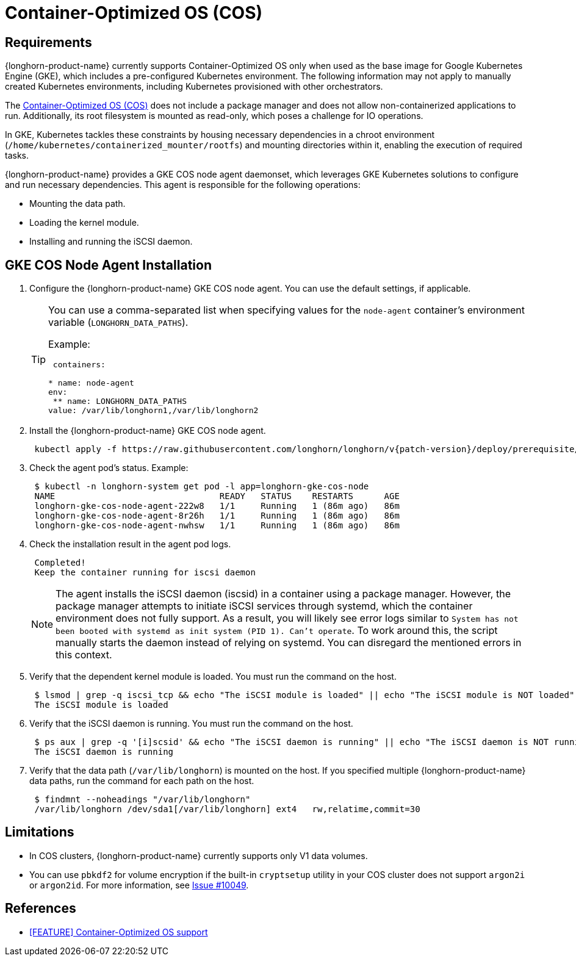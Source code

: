 = Container-Optimized OS (COS)
:current-version: {page-component-version}

== Requirements

{longhorn-product-name} currently supports Container-Optimized OS only when used as the base image for Google Kubernetes Engine (GKE), which includes a pre-configured Kubernetes environment. The following information may not apply to manually created Kubernetes environments, including Kubernetes provisioned with other orchestrators.

The https://cloud.google.com/container-optimized-os/docs[Container-Optimized OS (COS)] does not include a package manager and does not allow non-containerized applications to run. Additionally, its root filesystem is mounted as read-only, which poses a challenge for IO operations.

In GKE, Kubernetes tackles these constraints by housing necessary dependencies in a chroot environment (`/home/kubernetes/containerized_mounter/rootfs`) and mounting directories within it, enabling the execution of required tasks.

{longhorn-product-name} provides a GKE COS node agent daemonset, which leverages GKE Kubernetes solutions to configure and run necessary dependencies. This agent is responsible for the following operations:

* Mounting the data path.
* Loading the kernel module.
* Installing and running the iSCSI daemon.

== GKE COS Node Agent Installation

. Configure the {longhorn-product-name} GKE COS node agent. You can use the default settings, if applicable.
+
[TIP]
====
You can use a comma-separated list when specifying values for the `node-agent` container's environment variable (`LONGHORN_DATA_PATHS`).

Example:

[,yaml]
----
 containers:

* name: node-agent
env:
 ** name: LONGHORN_DATA_PATHS
value: /var/lib/longhorn1,/var/lib/longhorn2
----
====

. Install the {longhorn-product-name} GKE COS node agent.
+
----
 kubectl apply -f https://raw.githubusercontent.com/longhorn/longhorn/v{patch-version}/deploy/prerequisite/longhorn-gke-cos-node-agent.yaml
----

. Check the agent pod's status.
 Example:
+
----
 $ kubectl -n longhorn-system get pod -l app=longhorn-gke-cos-node
 NAME                                READY   STATUS    RESTARTS      AGE
 longhorn-gke-cos-node-agent-222w8   1/1     Running   1 (86m ago)   86m
 longhorn-gke-cos-node-agent-8r26h   1/1     Running   1 (86m ago)   86m
 longhorn-gke-cos-node-agent-nwhsw   1/1     Running   1 (86m ago)   86m
----

. Check the installation result in the agent pod logs.
+
----
 Completed!
 Keep the container running for iscsi daemon
----
+
NOTE: The agent installs the iSCSI daemon (iscsid) in a container using a package manager. However, the package manager attempts to initiate iSCSI services through systemd, which the container environment does not fully support. As a result, you will likely see error logs similar to `System has not been booted with systemd as init system (PID 1). Can't operate`. To work around this, the script manually starts the daemon instead of relying on systemd. You can disregard the mentioned errors in this context.

. Verify that the dependent kernel module is loaded. You must run the command on the host.
+
----
 $ lsmod | grep -q iscsi_tcp && echo "The iSCSI module is loaded" || echo "The iSCSI module is NOT loaded"
 The iSCSI module is loaded
----

. Verify that the iSCSI daemon is running. You must run the command on the host.
+
----
 $ ps aux | grep -q '[i]scsid' && echo "The iSCSI daemon is running" || echo "The iSCSI daemon is NOT running"
 The iSCSI daemon is running
----

. Verify that the data path (`/var/lib/longhorn`) is mounted on the host. If you specified multiple {longhorn-product-name} data paths, run the command for each path on the host.
+
----
 $ findmnt --noheadings "/var/lib/longhorn"
 /var/lib/longhorn /dev/sda1[/var/lib/longhorn] ext4   rw,relatime,commit=30
----

== Limitations

* In COS clusters, {longhorn-product-name} currently supports only V1 data volumes.
* You can use `pbkdf2` for volume encryption if the built-in `cryptsetup` utility in your COS cluster does not support `argon2i` or `argon2id`. For more information, see https://github.com/longhorn/longhorn/issues/10049[Issue #10049].

== References

* https://github.com/longhorn/longhorn/issues/6165[[FEATURE\] Container-Optimized OS support]
